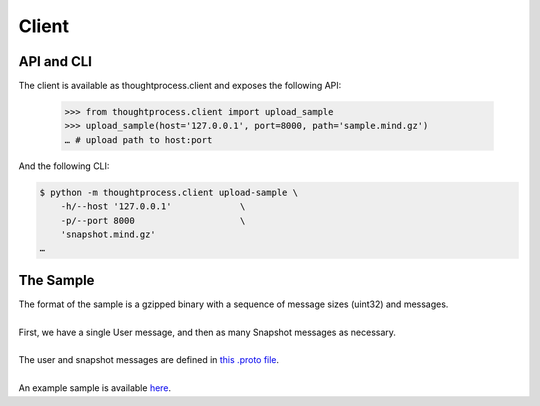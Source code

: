 Client
======

API and CLI
^^^^^^^^^^^

The client is available as thoughtprocess.client and exposes the following API:

    >>> from thoughtprocess.client import upload_sample
    >>> upload_sample(host='127.0.0.1', port=8000, path='sample.mind.gz')
    … # upload path to host:port

And the following CLI:

.. code-block:: bash

    $ python -m thoughtprocess.client upload-sample \
        -h/--host '127.0.0.1'             \
        -p/--port 8000                    \
        'snapshot.mind.gz'
    …


The Sample
^^^^^^^^^^

| The format of the sample is a gzipped binary with a sequence of message sizes (uint32) and messages.
| 
| First, we have a single User message, and then as many Snapshot messages as necessary.\
| 
| The user and snapshot messages are defined in `this .proto file <https://storage.googleapis.com/advanced-system-design/cortex.proto>`_.
| 
| An example sample is available `here <https://storage.googleapis.com/advanced-system-design/sample.mind.gz>`_.
